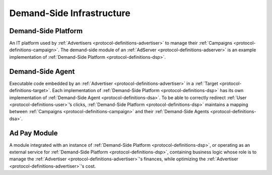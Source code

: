 .. _protocol-definitions-dsi:

Demand-Side Infrastructure
--------------------------

.. _protocol-definitions-dsp:

Demand-Side Platform
^^^^^^^^^^^^^^^^^^^^
An IT platform used by :ref:`Advertisers <protocol-definitions-advertiser>` to manage their :ref:`Campaigns <protocol-definitions-campaign>`. 
The demand-side module of an :ref:`AdServer <protocol-definitions-adserver>` is an example implementation of :ref:`Demand-Side Platform <protocol-definitions-dsp>`.

.. _protocol-definitions-dsa:

Demand-Side Agent
^^^^^^^^^^^^^^^^^
Executable code embedded by an :ref:`Advertiser <protocol-definitions-advertiser>` in a :ref:`Target <protocol-definitions-target>`. 
Each implementation of :ref:`Demand-Side Platform <protocol-definitions-dsp>` has its own implementation of :ref:`Demand-Side Agent <protocol-definitions-dsa>`. 
To be able to correctly redirect :ref:`User <protocol-definitions-user>`’s clicks, :ref:`Demand-Side Platform <protocol-definitions-dsp>` maintains a mapping 
between :ref:`Campaigns <protocol-definitions-campaign>` and their :ref:`Demand-Side Agents <protocol-definitions-dsa>`.

.. _protocol-definitions-apm:

Ad Pay Module
^^^^^^^^^^^^^
A module integrated with an instance of :ref:`Demand-Side Platform <protocol-definitions-dsp>`, or operating as an external service for
:ref:`Demand-Side Platform <protocol-definitions-dsp>`, containing business logic whose role is to manage the :ref:`Advertiser <protocol-definitions-advertiser>`'s 
finances, while optimizing the :ref:`Advertiser <protocol-definitions-advertiser>`'s cost.
